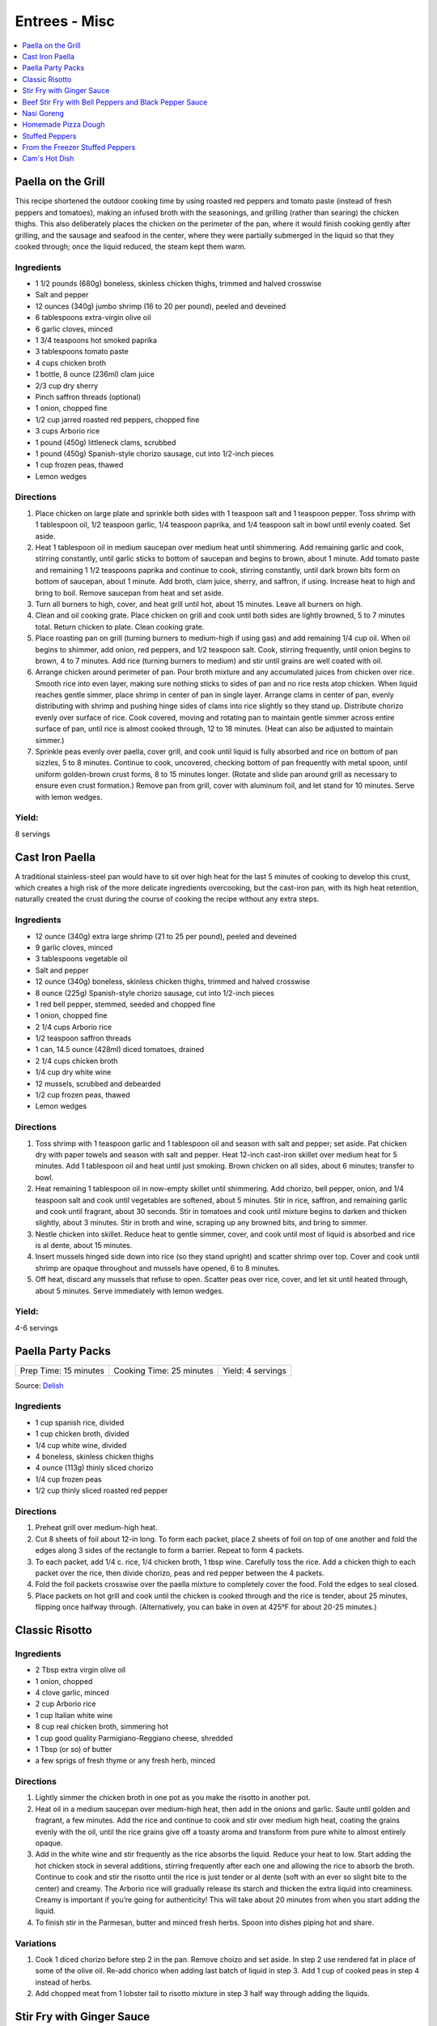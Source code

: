 .. raw:: pdf

   OddPageBreak tocPage

**************
Entrees - Misc
**************

.. contents::
   :local:
   :depth: 1

.. raw:: pdf

   OddPageBreak recipePage

.. raw:: html

   <p style="page-break-before: always"/>

Paella on the Grill
===================

This recipe shortened the outdoor cooking time by using roasted red
peppers and tomato paste (instead of fresh peppers and tomatoes), making
an infused broth with the seasonings, and grilling (rather than searing)
the chicken thighs. This also deliberately places the chicken on the
perimeter of the pan, where it would finish cooking gently after
grilling, and the sausage and seafood in the center, where they were
partially submerged in the liquid so that they cooked through; once the
liquid reduced, the steam kept them warm.

Ingredients
-----------
-  1 1/2 pounds (680g) boneless, skinless chicken thighs, trimmed and halved crosswise
-  Salt and pepper
-  12 ounces (340g) jumbo shrimp (16 to 20 per pound), peeled and deveined
-  6 tablespoons extra-virgin olive oil
-  6 garlic cloves, minced
-  1 3/4 teaspoons hot smoked paprika
-  3 tablespoons tomato paste
-  4 cups chicken broth
-  1 bottle, 8 ounce (236ml) clam juice
-  2/3 cup dry sherry
-  Pinch saffron threads (optional)
-  1 onion, chopped fine
-  1/2 cup jarred roasted red peppers, chopped fine
-  3 cups Arborio rice
-  1 pound (450g) littleneck clams, scrubbed
-  1 pound (450g) Spanish-style chorizo sausage, cut into 1/2-inch pieces
-  1 cup frozen peas, thawed
-  Lemon wedges

Directions
----------

1. Place chicken on large plate and sprinkle both sides with 1 teaspoon
   salt and 1 teaspoon pepper. Toss shrimp with 1 tablespoon oil, 1/2
   teaspoon garlic, 1/4 teaspoon paprika, and 1/4 teaspoon salt in bowl
   until evenly coated. Set aside.
2. Heat 1 tablespoon oil in medium saucepan over medium heat until
   shimmering. Add remaining garlic and cook, stirring constantly, until
   garlic sticks to bottom of saucepan and begins to brown, about 1
   minute. Add tomato paste and remaining 1 1/2 teaspoons paprika and
   continue to cook, stirring constantly, until dark brown bits form on
   bottom of saucepan, about 1 minute. Add broth, clam juice, sherry,
   and saffron, if using. Increase heat to high and bring to boil.
   Remove saucepan from heat and set aside.
3. Turn all burners to high, cover, and heat grill until hot, about 15
   minutes. Leave all burners on high.
4. Clean and oil cooking grate. Place chicken on grill and cook until
   both sides are lightly browned, 5 to 7 minutes total. Return chicken
   to plate. Clean cooking grate.
5. Place roasting pan on grill (turning burners to medium-high if using
   gas) and add remaining 1/4 cup oil. When oil begins to shimmer, add
   onion, red peppers, and 1/2 teaspoon salt. Cook, stirring frequently,
   until onion begins to brown, 4 to 7 minutes. Add rice (turning
   burners to medium) and stir until grains are well coated with oil.
6. Arrange chicken around perimeter of pan. Pour broth mixture and any
   accumulated juices from chicken over rice. Smooth rice into even
   layer, making sure nothing sticks to sides of pan and no rice rests
   atop chicken. When liquid reaches gentle simmer, place shrimp in
   center of pan in single layer. Arrange clams in center of pan, evenly
   distributing with shrimp and pushing hinge sides of clams into rice
   slightly so they stand up. Distribute chorizo evenly over surface of
   rice. Cook covered, moving and rotating pan to maintain gentle simmer
   across entire surface of pan, until rice is almost cooked through, 12
   to 18 minutes. (Heat can also be adjusted to maintain simmer.)
7. Sprinkle peas evenly over paella, cover grill, and cook until liquid
   is fully absorbed and rice on bottom of pan sizzles, 5 to 8 minutes.
   Continue to cook, uncovered, checking bottom of pan frequently with
   metal spoon, until uniform golden-brown crust forms, 8 to 15 minutes
   longer. (Rotate and slide pan around grill as necessary to ensure
   even crust formation.) Remove pan from grill, cover with aluminum
   foil, and let stand for 10 minutes. Serve with lemon wedges.

Yield:
------

8 servings

.. raw:: pdf

   PageBreak recipePage

.. raw:: html

   <p style="page-break-before: always"/>

Cast Iron Paella
================

A traditional stainless-steel pan would have to sit over high heat for
the last 5 minutes of cooking to develop this crust, which creates a
high risk of the more delicate ingredients overcooking, but the
cast-iron pan, with its high heat retention, naturally created the crust
during the course of cooking the recipe without any extra steps.

Ingredients
-----------

-  12 ounce (340g) extra large shrimp (21 to 25 per pound), peeled and deveined
-  9 garlic cloves, minced
-  3 tablespoons vegetable oil
-  Salt and pepper
-  12 ounce (340g) boneless, skinless chicken thighs, trimmed and halved crosswise
-  8 ounce (225g) Spanish-style chorizo sausage, cut into 1/2-inch pieces
-  1 red bell pepper, stemmed, seeded and chopped fine
-  1 onion, chopped fine
-  2 1/4 cups Arborio rice
-  1/2 teaspoon saffron threads
-  1 can, 14.5 ounce (428ml) diced tomatoes, drained
-  2 1/4 cups chicken broth
-  1/4 cup dry white wine
-  12 mussels, scrubbed and debearded
-  1/2 cup frozen peas, thawed
-  Lemon wedges

Directions
----------

1. Toss shrimp with 1 teaspoon garlic and 1 tablespoon oil and season
   with salt and pepper; set aside. Pat chicken dry with paper towels
   and season with salt and pepper. Heat 12-inch cast-iron skillet over
   medium heat for 5 minutes. Add 1 tablespoon oil and heat until just
   smoking. Brown chicken on all sides, about 6 minutes; transfer to
   bowl.
2. Heat remaining 1 tablespoon oil in now-empty skillet until
   shimmering. Add chorizo, bell pepper, onion, and 1/4 teaspoon salt
   and cook until vegetables are softened, about 5 minutes. Stir in
   rice, saffron, and remaining garlic and cook until fragrant, about 30
   seconds. Stir in tomatoes and cook until mixture begins to darken and
   thicken slightly, about 3 minutes. Stir in broth and wine, scraping
   up any browned bits, and bring to simmer.
3. Nestle chicken into skillet. Reduce heat to gentle simmer, cover, and
   cook until most of liquid is absorbed and rice is al dente, about 15
   minutes.
4. Insert mussels hinged side down into rice (so they stand upright) and
   scatter shrimp over top. Cover and cook until shrimp are opaque
   throughout and mussels have opened, 6 to 8 minutes.
5. Off heat, discard any mussels that refuse to open. Scatter peas over
   rice, cover, and let sit until heated through, about 5 minutes. Serve
   immediately with lemon wedges.

Yield:
------

4-6 servings

.. raw:: pdf

   PageBreak recipePage

.. raw:: html

   <p style="page-break-before: always"/>

Paella Party Packs
==================

+-----------------------+--------------------------+-------------------+
| Prep Time: 15 minutes | Cooking Time: 25 minutes | Yield: 4 servings |
+-----------------------+--------------------------+-------------------+

Source: `Delish <https://www.delish.com/cooking/recipe-ideas/recipes/a47872/paella-party-packs-recipe/>`__

Ingredients
-----------
- 1 cup spanish rice, divided
- 1 cup chicken broth, divided
- 1/4 cup white wine, divided
- 4 boneless, skinless chicken thighs
- 4 ounce (113g) thinly sliced chorizo
- 1/4 cup frozen peas
- 1/2 cup thinly sliced roasted red pepper

Directions
----------
1. Preheat grill over medium-high heat.
2. Cut 8 sheets of foil about 12-in long. To form each packet, place 2 sheets
   of foil on top of one another and fold the edges along 3 sides of the
   rectangle to form a barrier. Repeat to form 4 packets.
3. To each packet, add 1/4 c. rice, 1/4 chicken broth, 1 tbsp wine. Carefully
   toss the rice. Add a chicken thigh to each packet over the rice, then
   divide chorizo, peas and red pepper between the 4 packets.
4. Fold the foil packets crosswise over the paella mixture to completely
   cover the food. Fold the edges to seal closed.
5. Place packets on hot grill and cook until the chicken is cooked through
   and the rice is tender, about 25 minutes, flipping once halfway through.
   (Alternatively, you can bake in oven at 425°F for about 20-25 minutes.)

.. raw:: pdf

   PageBreak recipePage

.. raw:: html

   <p style="page-break-before: always"/>

Classic Risotto
===============

Ingredients
-----------

-  2 Tbsp extra virgin olive oil
-  1 onion, chopped
-  4 clove garlic, minced
-  2 cup Arborio rice
-  1 cup Italian white wine
-  8 cup real chicken broth, simmering hot
-  1 cup good quality Parmigiano-Reggiano cheese, shredded
-  1 Tbsp (or so) of butter
-  a few sprigs of fresh thyme or any fresh herb, minced

Directions
----------

1. Lightly simmer the chicken broth in one pot as you make the risotto
   in another pot.
2. Heat oil in a medium saucepan over medium-high heat, then add in the
   onions and garlic. Saute until golden and fragrant, a few minutes.
   Add the rice and continue to cook and stir over medium high heat,
   coating the grains evenly with the oil, until the rice grains give
   off a toasty aroma and transform from pure white to almost entirely
   opaque.
3. Add in the white wine and stir frequently as the rice absorbs the
   liquid. Reduce your heat to low. Start adding the hot chicken stock
   in several additions, stirring frequently after each one and allowing
   the rice to absorb the broth. Continue to cook and stir the risotto
   until the rice is just tender or al dente (soft with an ever so
   slight bite to the center) and creamy. The Arborio rice will
   gradually release its starch and thicken the extra liquid into
   creaminess. Creamy is important if you’re going for authenticity!
   This will take about 20 minutes from when you start adding the
   liquid.
4. To finish stir in the Parmesan, butter and minced fresh herbs. Spoon
   into dishes piping hot and share.

Variations
----------

1. Cook 1 diced chorizo before step 2 in the pan. Remove choizo and set
   aside. In step 2 use rendered fat in place of some of the olive oil.
   Re-add chorico when adding last batch of liquid in step 3. Add 1 cup
   of cooked peas in step 4 instead of herbs.
2. Add chopped meat from 1 lobster tail to risotto mixture in step 3
   half way through adding the liquids.

.. raw:: pdf

   PageBreak recipePage

.. raw:: html

   <p style="page-break-before: always"/>

Stir Fry with Ginger Sauce
==========================

Ingredients
-----------

Meat
^^^^

-  3/4 pound (340g) boneless, skinless chicken breast, other meat, seafood, or
   tofu, cut into small, even-sized pieces and drained
-  1 tablespoon soy sauce
-  1 tablespoon dry sherry

Vegetable Categories
^^^^^^^^^^^^^^^^^^^^

*Use any combination from each of the four batch categories below for a
total of 1 1/2 pounds)* - carrots, cauliflower, onions, or peppers
(first batch) - asparagus, green beans, broccoli, or butternut squash
(second batch) - cabbage, celery, chard, fennel, mushrooms, peas, sugar
snap peas, summer squash, or zucchini (third batch) - scallions, fresh
herbs, tender greens, or tomatoes (fourth batch)

Remaining Ingredients
^^^^^^^^^^^^^^^^^^^^^

-  2 tablespoons chopped scallions, white part only
-  1 tablespoon minced garlic
-  1 tablespoon minced fresh ginger
-  2 - 4 tablespoons canola oil or peanut oil

Ginger Sauce
^^^^^^^^^^^^

-  3 tablespoons soy sauce, light style if available
-  1/2 teaspoon granulated sugar
-  1 tablespoon dry sherry
-  1/4 cup minced fresh ginger
-  2 scallions, minced
-  2 tablespoons low-sodium chicken broth

.. raw:: pdf

   PageBreak recipePage

.. raw:: html

   <p style="page-break-before: always"/>

Directions
----------

1. Toss meat, seafood, or tofu with soy sauce and sherry in medium bowl;
   set aside. Combine all sauce ingredients in a second small bowl.
   Divide vegetables into two or three batches according to ingredient
   list.
2. Heat 12- or 14-inch nonstick skillet over high heat, 4 minutes (pan
   should be so hot, you can hold your outstretched hand 1 inch above
   its surface for no more than 3 seconds); add 1 tablespoon oil (add 2
   tablespoons for tofu or fish) and rotate pan so that bottom is evenly
   coated. Let oil heat until it just starts to shimmer and smoke. Check
   heat with hand. Drain meat, seafood, or tofu, then add to pan and
   stir-fry until seared and about three-quarters cooked (about 20
   seconds for fish, 60 seconds for meat, 2 minutes for tofu, 2 1/2 to 3
   minutes for chicken). Spoon cooked meat or seafood into serving dish.
   Cover and keep warm.
3. Let pan come back up to temperature, 1 or 2 minutes. When hot,
   drizzle in 2 teaspoons of oil, and when oil just starts to smoke, add
   vegetables from first category. Stir-fry until vegetables are just
   tender-crisp, about 2 minutes. Leaving first batch in pan, repeat
   with remaining vegetables, cooking each set of vegetables until
   tender-crisp, or for fourth category, wilted. Add about a teaspoon of
   oil for each new batch (amount of oil will depend on skillet you are
   using-nonstick pans require about a teaspoon; other pans may require
   2 teaspoons). Clear center of pan and add garlic, ginger, and
   scallions. Drizzle with 1/2 teaspoon of oil. Mash into pan with back
   of a spatula. Cook for 10 seconds. Remove pan from heat and stir
   garlic/ginger mixture into vegetables for 20 seconds.
4. Return pan to heat and add cooked meat, seafood, or tofu. Stir in
   sauce and stir-fry to coat all ingredients, about 1 minute. Serve
   immediately with rice.

.. raw:: pdf

   PageBreak recipePage

.. raw:: html

   <p style="page-break-before: always"/>

Variations
----------

**Orange Sauce** \* 1 large orange, zested to yield 2 teaspoons minced
zest, juiced to yield 1/4 cup juice \* 1/2 teaspoon granulated sugar \*
2 tablespoons low-sodium chicken broth \* 1 tablespoon soy sauce,
preferably light style \* pinch table salt

**Hot-and-Sour Sauce** \* 2 tablespoons cider vinegar \* 2 teaspoons
minced hot chiles \* 2 teaspoons granulated sugar \* 2 tablespoons
low-sodium chicken broth \* 1 tablespoon soy sauce, light style if
available \* Pinch table salt

**Lemon Sauce** \* 1 large lemon, zested to yield 2 teaspoons minced
zest, juiced to yield 3 tablespoons juice \* 1 teaspoon granulated sugar
\* 2 tablespoons low-sodium chicken broth \* 1 tablespoon soy sauce,
light style if available \* Pinch table salt

**Curry Sauce** \* 3 tablespoons soy sauce, light style if available \*
1/2 teaspoon granulated sugar \* 1 tablespoon dry sherry \* 2 teaspoons
curry powder \* 2 scallions, minced \* 2 tablespoons low-sodium chicken
broth

Note: Stir Fry Fundamentals
---------------------------

*No matter what you’re stir-frying, follow these guidelines to ensure
success.* - Be ready for quick cooking: Prep ingredients in advance. -
For even browning, use a nonstick skillet, not a wok. - Limit stirring
so meat and vegetables can develop color. - Sear in batches so meat
doesn’t steam. - Add aromatics last to preserve flavor and avoid
scorching.

.. raw:: pdf

   PageBreak recipePage

.. raw:: html

   <p style="page-break-before: always"/>

Beef Stir Fry with Bell Peppers and Black Pepper Sauce
======================================================

Ingredients
-----------

-  1 tablespoon plus 1/4 cup water
-  1/4 teaspoon baking soda
-  1 pound (450g) flank steak, trimmed, cut into 2 to 2 1/2-inch strips with
   grain, each strip cut ­crosswise against grain into 1/4-inch-thick slices
-  3 tablespoons soy sauce
-  3 tablespoons dry sherry or Chinese rice wine
-  3 teaspoons cornstarch
-  2 1/2 teaspoons packed light brown sugar
-  1 tablespoon oyster sauce
-  2 teaspoons rice vinegar
-  1 1/2 teaspoons toasted sesame oil
-  2 teaspoons coarsely ground pepper
-  3 tablespoons plus 1 teaspoon vegetable oil
-  1 red bell pepper, stemmed, seeded, and cut into 1/4-inch-wide strips
-  1 green bell pepper, stemmed, seeded, and cut into 1/4-inch-wide strips
-  6 scallions, white parts sliced thin on bias, green parts cut into 2-inch pieces
-  3 garlic cloves, minced
-  1 tablespoon grated fresh ginger

Directions
----------

1. Combine 1 tablespoon water and baking soda in medium bowl. Add beef
   and toss to coat. Let sit at room temperature for 5 minutes.
2. Whisk 1 tablespoon soy sauce, 1 tablespoon sherry, 1 1/2 teaspoons
   cornstarch, and 1/2 teaspoon sugar together in small bowl. Add soy
   sauce mixture to beef, stir to coat, and let sit at room temperature
   for 15 to 30 minutes.
3. Whisk remaining 1/4 cup water, remaining 2 tablespoons soy sauce,
   remaining 2 tablespoons sherry, remaining 1 1/2 teaspoons cornstarch,
   remaining 2 teaspoons sugar, oyster sauce, vinegar, sesame oil, and
   pepper together in second bowl.
4. Heat 2 teaspoons vegetable oil in 12-inch nonstick skillet over high
   heat until just smoking. Add half of beef in single layer. Cook
   without stirring for 1 minute. Continue to cook, stirring
   occasionally, until spotty brown on both sides, about 1 minute
   longer. Transfer to bowl. Repeat with remaining beef and 2 teaspoons
   vegetable oil.
5. Return skillet to high heat, add 2 teaspoons vegetable oil, and heat
   until beginning to smoke. Add bell peppers and scallion greens and
   cook, stirring occasionally, until vegetables are spotty brown and
   crisp-tender, about 4 minutes. Transfer vegetables to bowl with beef.
6. Return now-empty skillet to medium-high heat and add remaining 4
   teaspoons vegetable oil, scallion whites, garlic, and ginger. Cook,
   stirring frequently, until lightly browned, about 2 minutes. Return
   beef and vegetables to skillet and stir to combine.
7. Whisk sauce to recombine. Add to skillet and cook, stirring
   constantly, until sauce has thickened, about 30 seconds. Serve
   immediately.

Note: Technique: Cutting Flank Steak for Stir Fry
-------------------------------------------------

Cut steak with grain into 2 to 2 1/2 inch strips, then cut each strip
crosswise against grain into 1/4-inch-thick slices.

.. raw:: pdf

   PageBreak recipePage

.. raw:: html

   <p style="page-break-before: always"/>

Nasi Goreng
===========

Ingredients
-----------
- 2 tbsp butter
- 2 medium onions chopped
- 2 garlic cloves
- 1lb sirloin steak cubed OR 1lb chicken breast cubed
- salt & pepper
- 1/4 cup soy sauce
- 1 tbsp sugar
- 1/4 tsp chili powder
- 6-8 cups cooked long grain rice

Directions
----------

1. In large saucepan, melt butter at med high heat until starting to brown.
   Add onion and garlic and cook until starting to brown.
2. Season meat with salt and pepper and add to onions.  Cook until meat is
   browned on all sides.
3. Lower to heat to medium and add soy sauce, sugar, and chili powder.  Add
   cooked rice and stir until soy sauce is absorbed.

.. raw:: pdf

   PageBreak recipePage

.. raw:: html

   <p style="page-break-before: always"/>

Homemade Pizza Dough
====================

+--------------------+----------------+
| Prep Time: 2 hours | Yield: 1 pound |
+--------------------+----------------+

Ingredients
-----------

-  2 cups (11 ounce or 311g) bread flour, plus extra for work surface
-  1 teaspoon instant or rapid rise yeast
-  3/4 teaspoon salt
-  2 tablespoons olive oil, plus extra for bowl
-  1 cup warm water

Directions
----------

1. Pulse the flour, yeast, and salt in a food processor (fitted with
   dough blade if possible) to combine. With the food processor running,
   pour the oil, then the water through the feed tube and process until
   a rough ball forms, 30 to 40 seconds. Let the dough rest in the bowl
   for 2 minutes, then process for 30 seconds longer.
2. Turn the dough out onto a lightly floured work surface and knead by
   hand to form a smooth, round ball, about 5 minutes, adding additional
   flour as needed to prevent the dough from sticking. Transfer to a
   lightly oiled bowl, cover with plastic wrap, and let rise in a warm
   place until doubled in size, 1 to 1/2 hours,
3. Gently deflate the dough with your fist and turn it out onto an
   unfloured work surface. Gently reshape the dough into a ball and
   cover with plastic wrap lightly sprayed with vegetable oil spray. Let
   the dough rest for 15 minutes, but no more than 30 minutes, before
   shaping.

.. raw:: pdf

   PageBreak recipePage

.. raw:: html

   <p style="page-break-before: always"/>

Stuffed Peppers
===============

+-----------------------+----------------------+-------------------+
| Prep Time: 20 minutes | Cooking Time: 1 hour | Yield: 4 servings |
+-----------------------+----------------------+-------------------+

Source: Combination of recipres from `Cooks Country <https://www.cookscountry.com/recipes/6637-slow-cooker-stuffed-peppers>`__
and `Cooks Illustrated <https://www.cooksillustrated.com/recipes/225-classic-stuffed-bell-peppers>`__

Ingredients
-----------
- 4 red, yellow, or orange bell peppers
- 1 1/2 cups low-sodium chicken broth
- 3/4 cup Arborio rice
- 8 ounces (225g) hot Italian sausage, casings removed
- 1	medium onion, chopped fine (about 1 cup)
- 3 garlic cloves, minced
- 1/4 teaspoon dried oregano
- Salt and pepper
- 1/8 teaspoon red pepper flakes
- 1 can, 14 1/2 ounce (428ml), crushed tomatoes
- 2 1/2 ounces (70g) Parmesan cheese, grated (1 1/4 cups)
- 2 tablespoons chopped fresh basil

Directions
----------
1. Bring 4 quarts water to boil in large stockpot or Dutch oven over high
   heat. Adjust oven rack to middle position and heat oven to 350°F.
2. While water is coming to a boil, cut off top 1/2 inch of bell peppers.
   Discard stem and seeds. Chop pepper tops into 1/4-inch pieces; reserve
   pepper cups. Add 1 tablespoon salt and bell peppers. Cook until peppers
   just begin to soften, about 3 minutes. Using slotted spoon, remove peppers
   from pot, drain off excess water, and place peppers cut-sides up on
   paper towels.
3. Microwave broth and rice in covered large bowl until liquid is absorbed
   and rice is nearly tender, 10 to 13 minutes.
4. Meanwhile, cook sausage in 12-inch nonstick skillet over medium-high
   heat, breaking up meat into small pieces, until browned, 6 to 8 minutes.
   Using slotted spoon, transfer sausage to paper towel–lined plate.
5. Pour off all but 1 tablespoon fat from skillet. Add onions and chopped
   pepper and cook until browned, 8 to 10 minutes. Stir in garlic, oregano,
   1/4 teaspoon salt, 1/8 teaspoon pepper, and pepper flakes and cook until
   fragrant, about 30 seconds. Add tomatoes, bring to boil, and simmer for
   15-20 minutes then remove from heat.
6. Combine 1 cup sauce, sausage, and 1 cup Parmesan with parcooked rice.
7. Place peppers cut-side up in 9-inch square baking dish. Using soup spoon,
   divide filling evenly among peppers. Spoon 2 tablespoons remaining sauce
   over each filled pepper and sprinkle each with 1 tablespoon of remaining
   cheese. Bake until cheese is browned and filling is heated through,
   25 to 30 minutes. Serve immediately.

.. raw:: pdf

   PageBreak recipePage

.. raw:: html

   <p style="page-break-before: always"/>

From the Freezer Stuffed Peppers
================================

+----------------------------+--------------------------+---------------------+
| Prep Time: 20 + 45 minutes | Cooking Time: 45 minutes | Yield: 4-6 servings |
+----------------------------+--------------------------+---------------------+

Source: `Cooks Country <https://www.cookscountry.com/recipes/3111-from-the-freezer-stuffed-peppers>`__

Ingredients
-----------
Peppers and Stuffing
- 1 tablespoon olive oil
- 1 medium onion, chopped fine
- 8 ounces (225g) ground beef, preferably 85 percent lean
- 4 ounces (113g) hot or mild Italian sausage, casings removed
- Salt and pepper
- 4 cloves garlic, minced
- 2 cups cooked long-grain rice
- 1 can, 14.5 ounce (428ml), diced tomatoes, drained
- 1 cup shredded mozzarella cheese
- 1/2 cup grated Parmesan cheese
- 3 tablespoons chopped fresh parsley leaves
- 4 medium red bell peppers, cut in half through stem end (stem left intact), cored, and seeded

For Serving
- 2 tablespoons olive oil
- Salt and pepper
- 1 cup shredded mozzarella cheese

Directions
----------
1. For the peppers: Heat oil in large skillet over medium heat until
   shimmering. Cook onion until softened and beginning to brown, about
   5 minutes. Increase heat to medium-high and add beef, sausage,
   1/2 teaspoon salt, and 1/4 teaspoon pepper; cook, breaking meat into
   small pieces with wooden spoon, until meat begins to brown,
   6 to 8 minutes. Add garlic and cook until fragrant, about 30 seconds.
   Drain mixture in colander for 1 minute.
2. Transfer meat mixture to large bowl and mix with rice, tomatoes,
   mozzarella, Parmesan, parsley, 1/2 teaspoon salt, and 1/4 teaspoon pepper.
   Refrigerate until well chilled, at least 20 minutes.
3. Spoon filling evenly into bell peppers. Wrap each pepper with 2 layers of
   plastic wrap and 1 layer of foil. Place in baking dish and freeze until
   firm. Transfer to zipper-lock plastic bag and freeze up to 2 months.
4. When ready to serve: Adjust oven rack to middle position and heat oven to
   450 degrees. Cut 8 pieces foil large enough to just cover stuffing in
   peppers, and spray with cooking spray. Unwrap peppers and cover filling
   sides with new foil squares. Using skewer, poke several holes through foil.
   Place peppers, foil side down, over vents of slotted broiler-pan top set
   over broiler-pan bottom. Brush peppers with oil and season with salt and
   pepper to taste. Bake until peppers are spotty brown, 30 to 35 minutes.
   Flip peppers filling side up, remove foil, and sprinkle with mozzarella.
   Bake until cheese is melted, about 5 minutes. Let rest 5 minutes before
   serving.

Variation
---------
For a vegetarian version replace beef and pork with 1 can, 15 ounce (443ml),
cannellini beans, drained and rinsed.  In step 1 add garlic to onions and
cook as instructed then stir in beans.


.. raw:: pdf

   PageBreak recipePage

.. raw:: html

   <p style="page-break-before: always"/>

Cam's Hot Dish
==============

+-----------------------+---------------------------+-------------------+
| Prep Time: 10 minutes | Cooking Time: 1 1/2 hours | Yield: 4 servings |
+-----------------------+---------------------------+-------------------+

Ingredients
-----------
- 1 lb. ground beef
- 1 onion, diced
- 2 cup celery chopped
- 1 cup tomato soup
- 1 cup mushroom soup
- 1 teaspoon molasses
- 2 tablespoons soy sauce
- large package yellow chow mein noodles

Directions
----------
1. Preheat oven to 350°F.
2. In a medium high nonstick pan sauté onions until transparent, add ground
   beef and brown. Transfer to a large bowl.
3. Cook celery for 7 minutes, save liquid and add to bowl with meat.
4. Add tomato soup, mushroom soup, molasses, and soy sauce to bowl and
   combine.  Transfer to a casserole dish, top with uncooked noodles and
   place in oven for approx. 1 hour.
